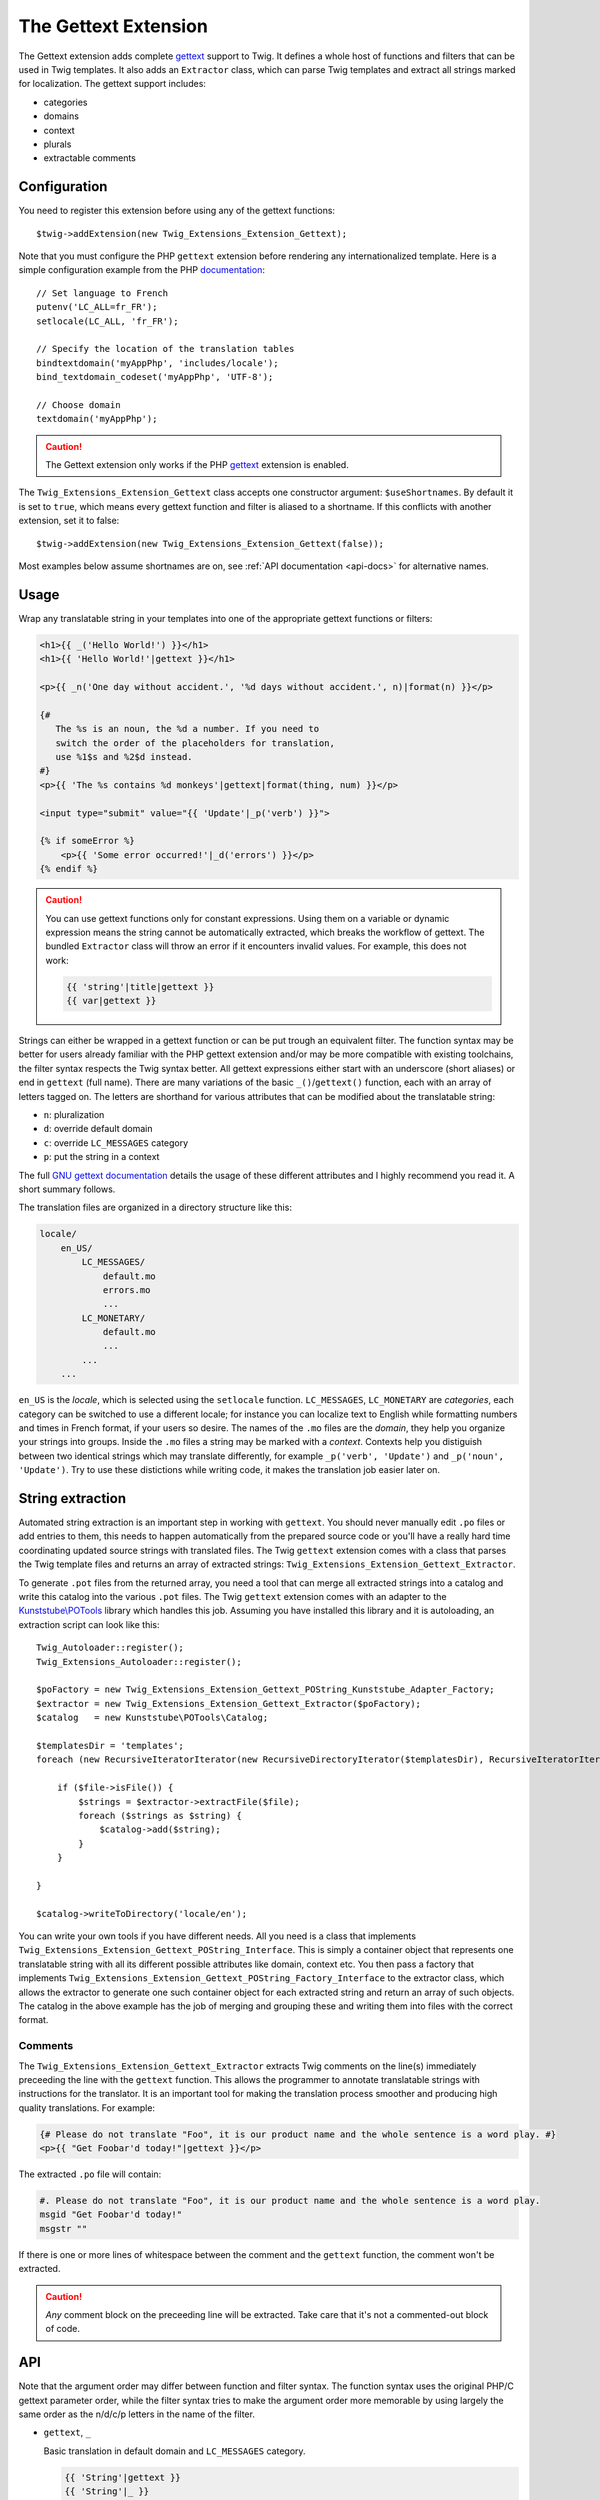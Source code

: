 The Gettext Extension
=====================

The Gettext extension adds complete `gettext`_ support to Twig. It defines a whole host of functions and filters that can be used in Twig templates. It also adds an ``Extractor`` class, which can parse Twig templates and extract all strings marked for localization. The gettext support includes:

* categories
* domains
* context
* plurals
* extractable comments

Configuration
-------------

You need to register this extension before using any of the gettext functions::

    $twig->addExtension(new Twig_Extensions_Extension_Gettext);

Note that you must configure the PHP ``gettext`` extension before rendering any
internationalized template. Here is a simple configuration example from the
PHP `documentation`_::

    // Set language to French
    putenv('LC_ALL=fr_FR');
    setlocale(LC_ALL, 'fr_FR');

    // Specify the location of the translation tables
    bindtextdomain('myAppPhp', 'includes/locale');
    bind_textdomain_codeset('myAppPhp', 'UTF-8');

    // Choose domain
    textdomain('myAppPhp');

.. caution::

    The Gettext extension only works if the PHP `gettext`_ extension is
    enabled.
    
The ``Twig_Extensions_Extension_Gettext`` class accepts one constructor argument: ``$useShortnames``. By default it is set to ``true``, which means every gettext function and filter is aliased to a shortname. If this conflicts with another extension, set it to false::

    $twig->addExtension(new Twig_Extensions_Extension_Gettext(false));

Most examples below assume shortnames are on, see :ref:`API documentation <api-docs>` for alternative names.

    
Usage
-----

Wrap any translatable string in your templates into one of the appropriate gettext functions or filters:

.. code-block:: jinja

    <h1>{{ _('Hello World!') }}</h1>
    <h1>{{ 'Hello World!'|gettext }}</h1>
    
    <p>{{ _n('One day without accident.', '%d days without accident.', n)|format(n) }}</p>
    
    {#
       The %s is an noun, the %d a number. If you need to
       switch the order of the placeholders for translation,
       use %1$s and %2$d instead.
    #}
    <p>{{ 'The %s contains %d monkeys'|gettext|format(thing, num) }}</p>
    
    <input type="submit" value="{{ 'Update'|_p('verb') }}">
    
    {% if someError %}
        <p>{{ 'Some error occurred!'|_d('errors') }}</p>
    {% endif %}
    
.. caution::

    You can use gettext functions only for constant expressions. Using them on a variable or dynamic expression
    means the string cannot be automatically extracted, which breaks the workflow of gettext. The bundled ``Extractor``
    class will throw an error if it encounters invalid values. For example, this does not work:
    
    .. code-block:: jinja
    
        {{ 'string'|title|gettext }}
        {{ var|gettext }}
    
Strings can either be wrapped in a gettext function or can be put trough an equivalent filter. The function syntax may be better for users already familiar with the PHP gettext extension and/or may be more compatible with existing toolchains, the filter syntax respects the Twig syntax better. All gettext expressions either start with an underscore (short aliases) or end in ``gettext`` (full name). There are many variations of the basic ``_()``/``gettext()`` function, each with an array of letters tagged on. The letters are shorthand for various attributes that can be modified about the translatable string:

* ``n``: pluralization
* ``d``: override default domain
* ``c``: override ``LC_MESSAGES`` category
* ``p``: put the string in a context

The full `GNU gettext documentation`_ details the usage of these different attributes and I highly recommend you read it. A short summary follows.

The translation files are organized in a directory structure like this:

.. code-block:: text

    locale/
        en_US/
            LC_MESSAGES/
                default.mo
                errors.mo
                ...
            LC_MONETARY/
                default.mo
                ...
            ...
        ...

``en_US`` is the *locale*, which is selected using the ``setlocale`` function. ``LC_MESSAGES``, ``LC_MONETARY`` are *categories*, each category can be switched to use a different locale; for instance you can localize text to English while formatting numbers and times in French format, if your users so desire. The names of the ``.mo`` files are the *domain*, they help you organize your strings into groups. Inside the ``.mo`` files a string may be marked with a *context*. Contexts help you distiguish between two identical strings which may translate differently, for example ``_p('verb', 'Update')`` and ``_p('noun', 'Update')``. Try to use these distictions while writing code, it makes the translation job easier later on.


String extraction
-----------------

Automated string extraction is an important step in working with ``gettext``. You should never manually edit ``.po`` files or add entries to them, this needs to happen automatically from the prepared source code or you'll have a really hard time coordinating updated source strings with translated files. The Twig ``gettext`` extension comes with a class that parses the Twig template files and returns an array of extracted strings: ``Twig_Extensions_Extension_Gettext_Extractor``.

To generate ``.pot`` files from the returned array, you need a tool that can merge all extracted strings into a catalog and write this catalog into the various ``.pot`` files. The Twig ``gettext`` extension comes with an adapter to the `Kunststube\\POTools`_ library which handles this job. Assuming you have installed this library and it is autoloading, an extraction script can look like this::

    Twig_Autoloader::register();
    Twig_Extensions_Autoloader::register();

    $poFactory = new Twig_Extensions_Extension_Gettext_POString_Kunststube_Adapter_Factory;
    $extractor = new Twig_Extensions_Extension_Gettext_Extractor($poFactory);
    $catalog   = new Kunststube\POTools\Catalog;

    $templatesDir = 'templates';
    foreach (new RecursiveIteratorIterator(new RecursiveDirectoryIterator($templatesDir), RecursiveIteratorIterator::LEAVES_ONLY) as $file)

        if ($file->isFile()) {
            $strings = $extractor->extractFile($file);
            foreach ($strings as $string) {
                $catalog->add($string);
            }
        }

    }
    
    $catalog->writeToDirectory('locale/en');


You can write your own tools if you have different needs. All you need is a class that implements ``Twig_Extensions_Extension_Gettext_POString_Interface``. This is simply a container object that represents one translatable string with all its different possible attributes like domain, context etc. You then pass a factory that implements ``Twig_Extensions_Extension_Gettext_POString_Factory_Interface`` to the extractor class, which allows the extractor to generate one such container object for each extracted string and return an array of such objects. The catalog in the above example has the job of merging and grouping these and writing them into files with the correct format.


Comments
^^^^^^^^

The ``Twig_Extensions_Extension_Gettext_Extractor`` extracts Twig comments on the line(s) immediately preceeding the line with the ``gettext`` function. This allows the programmer to annotate translatable strings with instructions for the translator. It is an important tool for making the translation process smoother and producing high quality translations. For example:

.. code-block:: jinja

    {# Please do not translate "Foo", it is our product name and the whole sentence is a word play. #}
    <p>{{ "Get Foobar'd today!"|gettext }}</p>
    
The extracted ``.po`` file will contain:

.. code-block:: text

    #. Please do not translate "Foo", it is our product name and the whole sentence is a word play.
    msgid "Get Foobar'd today!"
    msgstr ""

If there is one or more lines of whitespace between the comment and the ``gettext`` function, the comment won't be extracted.

.. caution::

    *Any* comment block on the preceeding line will be extracted. Take care that it's not a commented-out block of code.


.. _api-docs:

API
---

Note that the argument order may differ between function and filter syntax. The function syntax uses the original PHP/C gettext parameter order, while the filter syntax tries to make the argument order more memorable by using largely the same order as the n/d/c/p letters in the name of the filter.

* ``gettext``, ``_``

  Basic translation in default domain and ``LC_MESSAGES`` category.

  .. code-block:: jinja
  
      {{ 'String'|gettext }}
      {{ 'String'|_ }}
      {{ gettext('String') }}
      {{ _('String') }}

* ``pgettext``, ``_p``

  Translation in default domain and ``LC_MESSAGES`` category with context.

  .. code-block:: jinja
  
      {{ 'String'|pgettext('context') }}
      {{ 'String'|_p('context') }}
      {{ pgettext('context', 'String') }}
      {{ _p('context', 'String') }}

* ``ngettext``, ``_n``

  Pluralized translation in default domain and ``LC_MESSAGES`` category.

  .. code-block:: jinja
  
      {{ 'Singular'|ngettext('Plural', num) }}
      {{ 'Singular'|_n('Plural', num) }}
      {{ ngettext('Singular', 'Plural', num) }}
      {{ _n('Singular', 'Plural', num) }}

* ``npgettext``, ``_np``

  Pluralized translation in default domain and ``LC_MESSAGES`` category with context.

  .. code-block:: jinja
  
      {{ 'Singular'|npgettext('Plural', num, 'context') }}
      {{ 'Singular'|_np('Plural', num, 'context') }}
      {{ npgettext('context', 'Singular', 'Plural', num) }}
      {{ _np('context', 'Singular', 'Plural', num) }}

* ``dgettext``, ``_d``

  Translation in ``LC_MESSAGES`` category and specified domain.

  .. code-block:: jinja
  
      {{ 'String'|dgettext('domain') }}
      {{ 'String'|_d('domain') }}
      {{ dgettext('domain', 'String') }}
      {{ _d('domain', 'String') }}

* ``dpgettext``, ``_dp``

  Translation in ``LC_MESSAGES`` category and specified domain with context.

  .. code-block:: jinja
  
      {{ 'String'|dpgettext('domain', 'context') }}
      {{ 'String'|_dp('domain', 'context') }}
      {{ dpgettext('context', 'domain', 'String') }}
      {{ _dp('context', 'domain', 'String') }}

* ``dngettext``, ``_dn``

  Pluralized translation in ``LC_MESSAGES`` category and specified domain.

  .. code-block:: jinja
  
      {{ 'Singular'|dngettext('Plural', num, 'domain') }}
      {{ 'Singular'|_dn('Plural', num, 'domain') }}
      {{ dngettext('domain', 'Singular', 'Plural', num) }}
      {{ _dn('domain', 'Singular', 'Plural', num) }}

* ``dnpgettext``, ``_dnp``

  Pluralized translation in ``LC_MESSAGES`` category and specified domain with context.

  .. code-block:: jinja
  
      {{ 'Singular'|dnpgettext('Plural', num, 'domain', 'context') }}
      {{ 'Singular'|_dnp('Plural', num, 'domain', 'context') }}
      {{ dnpgettext('context, 'domain', 'Singular', 'Plural', num) }}
      {{ _dnp('context', 'domain', 'Singular', 'Plural', num) }}

* ``dcgettext``, ``_dc``

  Translation in specified domain and category.

  .. code-block:: jinja
  
      {{ 'String'|dcgettext('domain', 'category') }}
      {{ 'String'|_dc('domain', 'category') }}
      {{ dcgettext('domain', 'String', 'category') }}
      {{ _dc('domain', 'String', 'category') }}

* ``dcpgettext``, ``_dcp``

  Translation in specified domain and category with context.

  .. code-block:: jinja
  
      {{ 'String'|dcpgettext('domain', 'category', 'context') }}
      {{ 'String'|_dcp('domain', 'category', 'context') }}
      {{ dcpgettext('context', 'domain', 'String', 'category') }}
      {{ _dcp('context', 'domain', 'String', 'category') }}

* ``dcngettext``, ``_dcn``

  Pluralized translation in specified domain and category.

  .. code-block:: jinja
  
      {{ 'Singular'|dcngettext('Plural', num, 'domain', 'category') }}
      {{ 'Singular'|_dcn('Plural', num, 'domain', 'category') }}
      {{ dcngettext('domain', 'Singular', 'Plural', num, 'category') }}
      {{ _dcn('domain', 'Singular', 'Plural', num, 'category') }}

* ``dcnpgettext``, ``_dcnp``

  Pluralized translation in specified domain and category with context.

  .. code-block:: jinja

      {{ 'Singular'|dcnpgettext('Plural', num, 'domain', 'category', 'context') }}
      {{ 'Singular'|_dcnp('Plural', num, 'domain', 'category', 'context') }}
      {{ dcnpgettext('context', 'domain', 'Singular', 'Plural', 'category') }}
      {{ _dcnp('context', 'domain', 'Singular', 'Plural', 'category') }}


Workflow
--------

I recommend again that you read the `GNU gettext documentation`_ to learn more about the correct workflow when working with translations. Especially when working with distributed translators, coordinating source code which is constantly changing, translations which need to be updated and the timelag between these two parties is more complex than you may think. The workflow in a nutshell though is:

* the programmer prepares source code by wrapping strings in ``gettext`` functions
* the translation coordinator runs the extraction script which extracts strings into ``.pot`` files
* the translation coordinator merges the newly extracted source strings with the latest translated
  ``.po`` files using the `msgmerge`_ utility
  
    * this step is crucial, ``msgmerge`` does a lot of automagic to keep translations and source
      files in sync, study its behavior well
    * you typically want a script that does the merging for each of your target languages automatically,
      since the number of files to merge grows exponentially with each new target language/category/domain
      
* the translation coordinator distributes the updated ``.po`` files to the translators

    * you may use a web based tool like `Pootle`_ or similar commercial products for this

* the translators translate the strings

    * if a translation is unclear, the string should be marked ``fuzzy`` and a comment should be added
    * translators need to choose a tool suited for the job, which helps find untranslated or fuzzy strings
      and which honors and displays the meta information of each string
    * a good local tool is `Poedit`_
    
* the translated files are checked for quality, e.g. whether ``sprintf`` formatted strings are still correct

    * if clarification is necessary, possibly the source code should be changed to add a comment or context
    * remember that it's important to keep this process repeatable and automated, manual edits to anything
      but the ``msgstr`` and *translator-comment* nodes in the ``.po`` files will be lost during the next
      merge as will ad-hoc communication with translators
      
* the translation coordinator merges the translated files back into the project

    * if the extracted ``.pot`` files have not changed since the ``.po`` files have been sent out, simply
      replacing the ``.po`` files is fine
    * otherwise ``msgmerge`` should be used to merge the translations with the new sources
    * again, you typically want to have a script that automates this
    
* the ``.po`` files are compiled to ``.mo`` files using `msgfmt`_
* rinse, repeat


.. _`gettext`:                   http://www.php.net/gettext
.. _`documentation`:             http://php.net/manual/en/function.gettext.php
.. _`GNU gettext documentation`: http://www.gnu.org/software/gettext/manual/gettext.html
.. _`msgmerge`:                  http://www.gnu.org/software/gettext/manual/gettext.html#msgmerge-Invocation
.. _`msgfmt`:                    http://www.gnu.org/software/gettext/manual/gettext.html#msgfmt-Invocation
.. _`Pootle`:                    http://translate.readthedocs.org/projects/pootle/en/latest/index.html
.. _`Poedit`:                    http://www.poedit.net
.. _`Kunststube\\POTools`:       http://github.com/deceze/Kunststube-POTools
